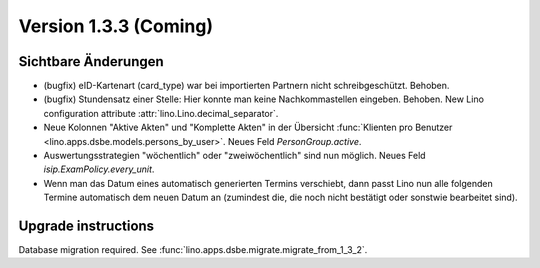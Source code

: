 Version 1.3.3 (Coming)
======================

Sichtbare Änderungen
--------------------

- (bugfix) eID-Kartenart (card_type) war bei importierten Partnern 
  nicht schreibgeschützt. Behoben.

- (bugfix) Stundensatz einer Stelle: 
  Hier konnte man keine Nachkommastellen eingeben. Behoben.
  New Lino configuration attribute :attr:`lino.Lino.decimal_separator`.  
  
- Neue Kolonnen "Aktive Akten" und "Komplette Akten" in der 
  Übersicht 
  :func:`Klienten pro Benutzer <lino.apps.dsbe.models.persons_by_user>`.
  Neues Feld `PersonGroup.active`.
  
- Auswertungsstrategien "wöchentlich" oder "zweiwöchentlich" sind nun möglich.
  Neues Feld `isip.ExamPolicy.every_unit`.
  
- Wenn man das Datum eines automatisch generierten Termins verschiebt, dann 
  passt Lino nun alle folgenden Termine automatisch dem neuen Datum an
  (zumindest die, die noch nicht bestätigt oder sonstwie bearbeitet sind).
  
 


Upgrade instructions
--------------------

Database migration required.
See :func:`lino.apps.dsbe.migrate.migrate_from_1_3_2`.